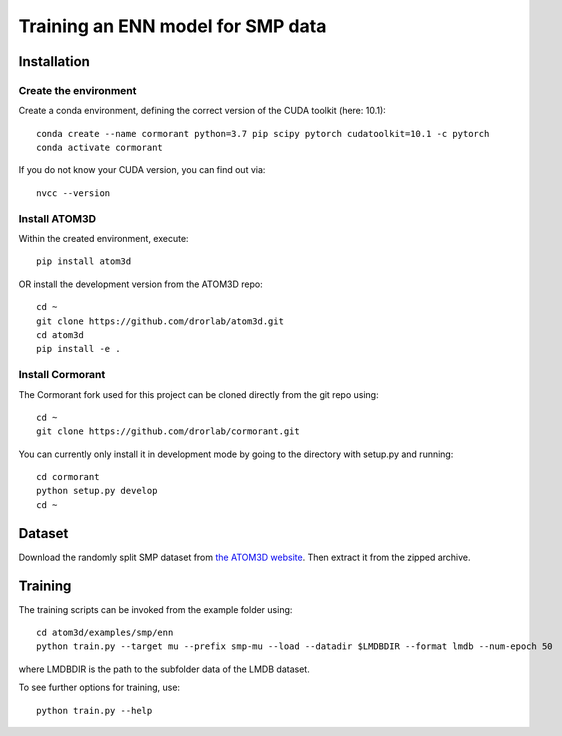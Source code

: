 Training an ENN model for SMP data
==================================


Installation
------------


Create the environment
````````````````````````

Create a conda environment, defining the correct version of the CUDA toolkit (here: 10.1)::

    conda create --name cormorant python=3.7 pip scipy pytorch cudatoolkit=10.1 -c pytorch
    conda activate cormorant

If you do not know your CUDA version, you can find out via::

    nvcc --version
    
    
Install ATOM3D
````````````````````

Within the created environment, execute::

    pip install atom3d
    
    
OR install the development version from the ATOM3D repo::

   cd ~
   git clone https://github.com/drorlab/atom3d.git
   cd atom3d
   pip install -e .


Install Cormorant
````````````````````

The Cormorant fork used for this project can be cloned directly from the git repo using::

    cd ~
    git clone https://github.com/drorlab/cormorant.git


You can currently only install it in development mode by going to the directory with setup.py and running::

    cd cormorant
    python setup.py develop
    cd ~


Dataset
-------


Download the randomly split SMP dataset from `the ATOM3D website <https://www.atom3d.ai/smp.html>`_.
Then extract it from the zipped archive.


Training
--------
  
The training scripts can be invoked from the example folder using::

    cd atom3d/examples/smp/enn
    python train.py --target mu --prefix smp-mu --load --datadir $LMDBDIR --format lmdb --num-epoch 50

where LMDBDIR is the path to the subfolder data of the LMDB dataset.

To see further options for training, use::

    python train.py --help
    

